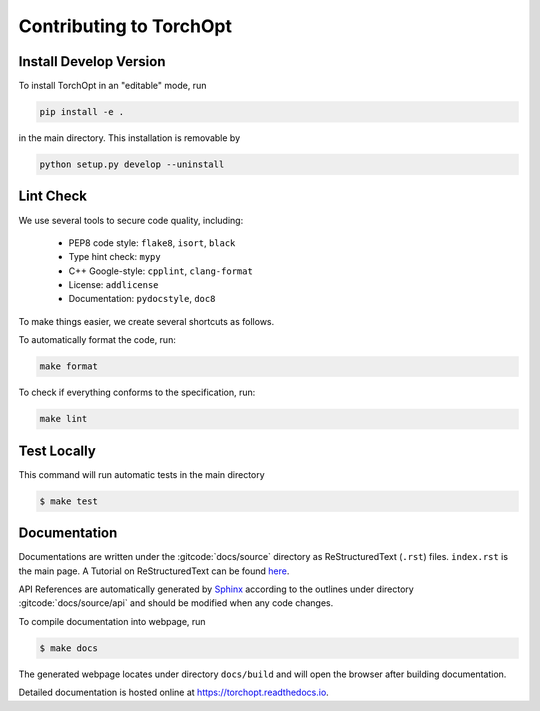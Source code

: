 Contributing to TorchOpt
========================


Install Develop Version
-----------------------

To install TorchOpt in an "editable" mode, run

.. code-block:: bash

    pip install -e .

in the main directory. This installation is removable by

.. code-block:: bash

    python setup.py develop --uninstall


Lint Check
----------

We use several tools to secure code quality, including:

    * PEP8 code style: ``flake8``, ``isort``, ``black``
    * Type hint check: ``mypy``
    * C++ Google-style: ``cpplint``, ``clang-format``
    * License: ``addlicense``
    * Documentation: ``pydocstyle``, ``doc8``

To make things easier, we create several shortcuts as follows.

To automatically format the code, run:

.. code-block:: bash

    make format

To check if everything conforms to the specification, run:

.. code-block:: bash

    make lint


Test Locally
------------

This command will run automatic tests in the main directory

.. code-block:: bash

    $ make test


Documentation
-------------

Documentations are written under the :gitcode:`docs/source` directory as ReStructuredText (``.rst``) files. ``index.rst`` is the main page. A Tutorial on ReStructuredText can be found `here <https://pythonhosted.org/an_example_pypi_project/sphinx.html>`_.

API References are automatically generated by `Sphinx <http://www.sphinx-doc.org/en/stable/>`_ according to the outlines under directory :gitcode:`docs/source/api` and should be modified when any code changes.

To compile documentation into webpage, run

.. code-block:: bash

    $ make docs

The generated webpage locates under directory ``docs/build`` and will open the browser after building documentation.

Detailed documentation is hosted online at https://torchopt.readthedocs.io.
